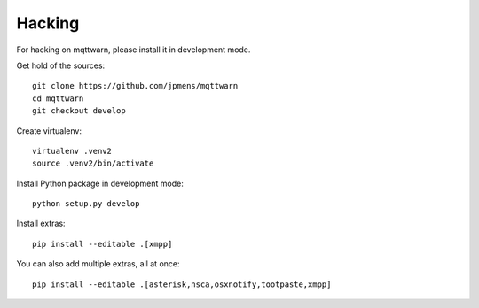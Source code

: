 *******
Hacking
*******
For hacking on mqttwarn, please install it in development mode.

Get hold of the sources::

    git clone https://github.com/jpmens/mqttwarn
    cd mqttwarn
    git checkout develop

Create virtualenv::

    virtualenv .venv2
    source .venv2/bin/activate

Install Python package in development mode::

    python setup.py develop

Install extras::

    pip install --editable .[xmpp]

You can also add multiple extras, all at once::

    pip install --editable .[asterisk,nsca,osxnotify,tootpaste,xmpp]
